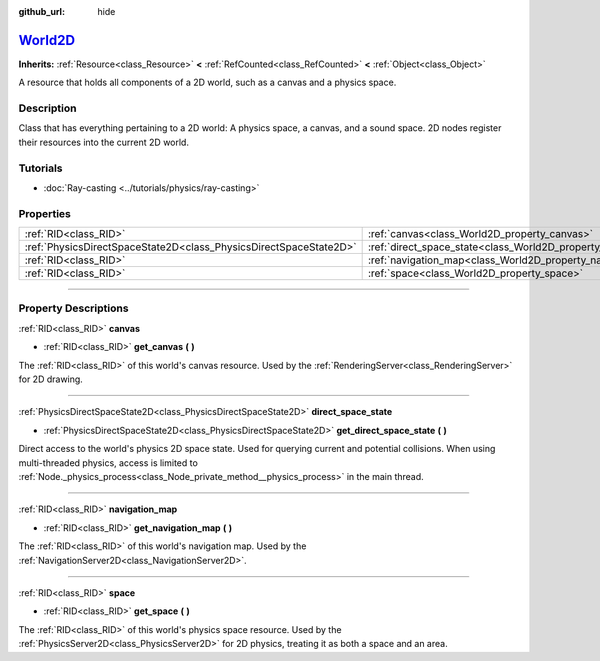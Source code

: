 :github_url: hide

.. DO NOT EDIT THIS FILE!!!
.. Generated automatically from Godot engine sources.
.. Generator: https://github.com/godotengine/godot/tree/master/doc/tools/make_rst.py.
.. XML source: https://github.com/godotengine/godot/tree/master/doc/classes/World2D.xml.

.. _class_World2D:

`World2D <https://github.com/godotengine/godot/blob/master/scene/resources/world_2d.h#L42>`_
============================================================================================

**Inherits:** :ref:`Resource<class_Resource>` **<** :ref:`RefCounted<class_RefCounted>` **<** :ref:`Object<class_Object>`

A resource that holds all components of a 2D world, such as a canvas and a physics space.

.. rst-class:: classref-introduction-group

Description
-----------

Class that has everything pertaining to a 2D world: A physics space, a canvas, and a sound space. 2D nodes register their resources into the current 2D world.

.. rst-class:: classref-introduction-group

Tutorials
---------

- :doc:`Ray-casting <../tutorials/physics/ray-casting>`

.. rst-class:: classref-reftable-group

Properties
----------

.. table::
   :widths: auto

   +-------------------------------------------------------------------+----------------------------------------------------------------------+
   | :ref:`RID<class_RID>`                                             | :ref:`canvas<class_World2D_property_canvas>`                         |
   +-------------------------------------------------------------------+----------------------------------------------------------------------+
   | :ref:`PhysicsDirectSpaceState2D<class_PhysicsDirectSpaceState2D>` | :ref:`direct_space_state<class_World2D_property_direct_space_state>` |
   +-------------------------------------------------------------------+----------------------------------------------------------------------+
   | :ref:`RID<class_RID>`                                             | :ref:`navigation_map<class_World2D_property_navigation_map>`         |
   +-------------------------------------------------------------------+----------------------------------------------------------------------+
   | :ref:`RID<class_RID>`                                             | :ref:`space<class_World2D_property_space>`                           |
   +-------------------------------------------------------------------+----------------------------------------------------------------------+

.. rst-class:: classref-section-separator

----

.. rst-class:: classref-descriptions-group

Property Descriptions
---------------------

.. _class_World2D_property_canvas:

.. rst-class:: classref-property

:ref:`RID<class_RID>` **canvas**

.. rst-class:: classref-property-setget

- :ref:`RID<class_RID>` **get_canvas** **(** **)**

The :ref:`RID<class_RID>` of this world's canvas resource. Used by the :ref:`RenderingServer<class_RenderingServer>` for 2D drawing.

.. rst-class:: classref-item-separator

----

.. _class_World2D_property_direct_space_state:

.. rst-class:: classref-property

:ref:`PhysicsDirectSpaceState2D<class_PhysicsDirectSpaceState2D>` **direct_space_state**

.. rst-class:: classref-property-setget

- :ref:`PhysicsDirectSpaceState2D<class_PhysicsDirectSpaceState2D>` **get_direct_space_state** **(** **)**

Direct access to the world's physics 2D space state. Used for querying current and potential collisions. When using multi-threaded physics, access is limited to :ref:`Node._physics_process<class_Node_private_method__physics_process>` in the main thread.

.. rst-class:: classref-item-separator

----

.. _class_World2D_property_navigation_map:

.. rst-class:: classref-property

:ref:`RID<class_RID>` **navigation_map**

.. rst-class:: classref-property-setget

- :ref:`RID<class_RID>` **get_navigation_map** **(** **)**

The :ref:`RID<class_RID>` of this world's navigation map. Used by the :ref:`NavigationServer2D<class_NavigationServer2D>`.

.. rst-class:: classref-item-separator

----

.. _class_World2D_property_space:

.. rst-class:: classref-property

:ref:`RID<class_RID>` **space**

.. rst-class:: classref-property-setget

- :ref:`RID<class_RID>` **get_space** **(** **)**

The :ref:`RID<class_RID>` of this world's physics space resource. Used by the :ref:`PhysicsServer2D<class_PhysicsServer2D>` for 2D physics, treating it as both a space and an area.

.. |virtual| replace:: :abbr:`virtual (This method should typically be overridden by the user to have any effect.)`
.. |const| replace:: :abbr:`const (This method has no side effects. It doesn't modify any of the instance's member variables.)`
.. |vararg| replace:: :abbr:`vararg (This method accepts any number of arguments after the ones described here.)`
.. |constructor| replace:: :abbr:`constructor (This method is used to construct a type.)`
.. |static| replace:: :abbr:`static (This method doesn't need an instance to be called, so it can be called directly using the class name.)`
.. |operator| replace:: :abbr:`operator (This method describes a valid operator to use with this type as left-hand operand.)`
.. |bitfield| replace:: :abbr:`BitField (This value is an integer composed as a bitmask of the following flags.)`
